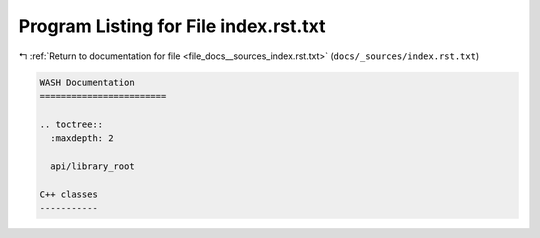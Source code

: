 
.. _program_listing_file_docs__sources_index.rst.txt:

Program Listing for File index.rst.txt
======================================

|exhale_lsh| :ref:`Return to documentation for file <file_docs__sources_index.rst.txt>` (``docs/_sources/index.rst.txt``)

.. |exhale_lsh| unicode:: U+021B0 .. UPWARDS ARROW WITH TIP LEFTWARDS

.. code-block:: cpp

   WASH Documentation
   ========================
   
   .. toctree::
     :maxdepth: 2
   
     api/library_root
   
   C++ classes
   -----------
   
   
   
